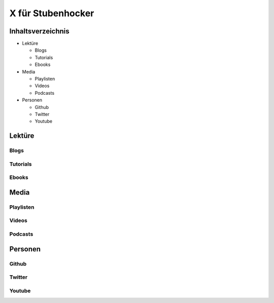 ===========================
X für Stubenhocker
===========================

Inhaltsverzeichnis
==================
* Lektüre

  * Blogs
  * Tutorials
  * Ebooks

* Media

  * Playlisten
  * Videos
  * Podcasts

* Personen

  * Github
  * Twitter
  * Youtube

Lektüre
=======

Blogs
-----

Tutorials
---------

Ebooks
------


Media
=====

Playlisten
----------

Videos
------

Podcasts
--------


Personen
========

Github
------

Twitter
-------

Youtube
-------
